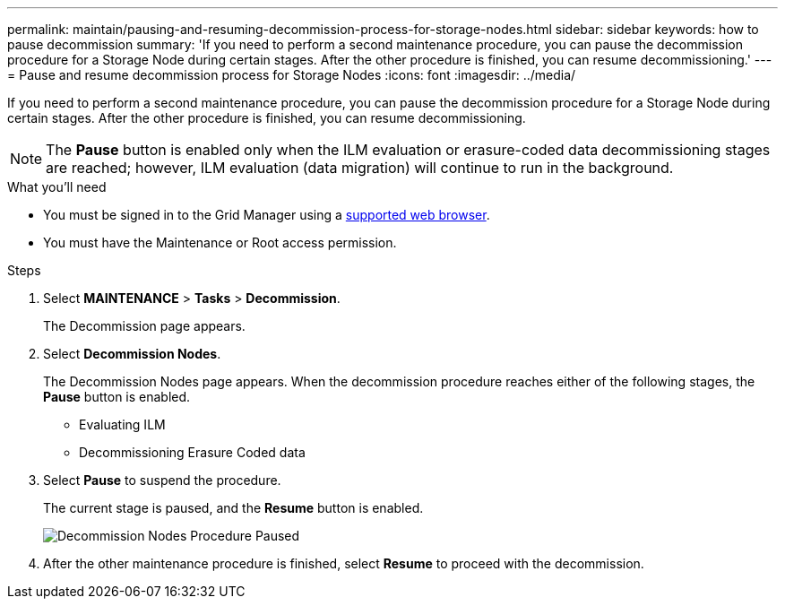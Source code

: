 ---
permalink: maintain/pausing-and-resuming-decommission-process-for-storage-nodes.html
sidebar: sidebar
keywords: how to pause decommission
summary: 'If you need to perform a second maintenance procedure, you can pause the decommission procedure for a Storage Node during certain stages. After the other procedure is finished, you can resume decommissioning.'
---
= Pause and resume decommission process for Storage Nodes
:icons: font
:imagesdir: ../media/

[.lead]
If you need to perform a second maintenance procedure, you can pause the decommission procedure for a Storage Node during certain stages. After the other procedure is finished, you can resume decommissioning.

NOTE: The *Pause* button is enabled only when the ILM evaluation or erasure-coded data decommissioning stages are reached; however, ILM evaluation (data migration) will continue to run in the background.

.What you'll need

* You must be signed in to the Grid Manager using a link:../admin/web-browser-requirements.html[supported web browser].
* You must have the Maintenance or Root access permission.

.Steps

. Select *MAINTENANCE* > *Tasks* > *Decommission*.
+
The Decommission page appears.

. Select *Decommission Nodes*.
+
The Decommission Nodes page appears. When the decommission procedure reaches either of the following stages, the *Pause* button is enabled.

 ** Evaluating ILM
 ** Decommissioning Erasure Coded data

. Select *Pause* to suspend the procedure.
+
The current stage is paused, and the *Resume* button is enabled.
+
image::../media/decommission_nodes_procedure_paused.png[Decommission Nodes Procedure Paused]

. After the other maintenance procedure is finished, select *Resume* to proceed with the decommission.
